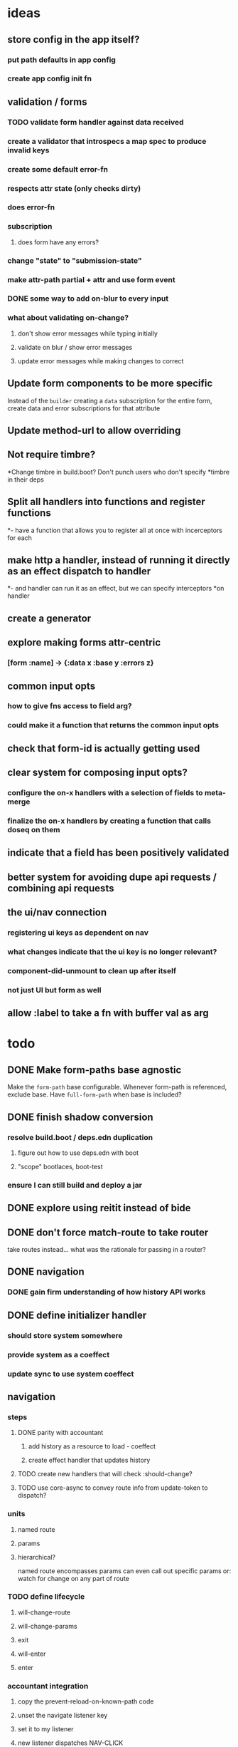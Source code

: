 * ideas
** store config in the app itself?
*** put path defaults in app config
*** create app config init fn
** validation / forms
*** TODO validate form handler against data received 
*** create a validator that introspecs a map spec to produce invalid keys
*** create some default error-fn
*** respects attr state (only checks dirty)
*** does error-fn
*** subscription
**** does form have any errors?
*** change "state" to "submission-state"
*** make attr-path partial + attr and use form event
*** DONE some way to add on-blur to every input
*** what about validating on-change?
**** don't show error messages while typing initially
**** validate on blur / show error messages
**** update error messages while making changes to correct
** Update form components to be more specific
Instead of the ~builder~ creating a ~data~ subscription for the entire
form, create data and error subscriptions for that attribute
** Update method-url to allow overriding
** Not require timbre?
*Change timbre in build.boot? Don't punch users who don't specify
*timbre in their deps
** Split all handlers into functions and register functions
*- have a function that allows you to register all at once with incerceptors for each
** make http a handler, instead of running it directly as an effect dispatch to handler
*- and handler can run it as an effect, but we can specify interceptors
*on handler
** create a generator
** explore making forms attr-centric
*** [form :name] -> {:data x :base y :errors z}
** common input opts
*** how to give fns access to field arg?
*** could make it a function that returns the common input opts
** check that form-id is actually getting used
** clear system for composing input opts?
*** configure the on-x handlers with a selection of fields to meta-merge
*** finalize the on-x handlers by creating a function that calls doseq on them
** indicate that a field has been positively validated
** better system for avoiding dupe api requests / combining api requests
** the ui/nav connection
*** registering ui keys as dependent on nav
*** what changes indicate that the ui key is no longer relevant?
*** component-did-unmount to clean up after itself
*** not just UI but form as well
** allow :label to take a fn with buffer val as arg
* todo
** DONE Make form-paths base agnostic
Make the ~form-path~ base configurable. Whenever form-path is
referenced, exclude base. Have ~full-form-path~ when base is included?
** DONE finish shadow conversion
*** resolve build.boot / deps.edn duplication
**** figure out how to use deps.edn with boot
**** "scope" bootlaces, boot-test
*** ensure I can still build and deploy a jar
** DONE explore using reitit instead of bide
** DONE don't force match-route to take router
take routes instead... what was the rationale for passing in a router?
** DONE navigation
*** DONE gain firm understanding of how history API works
** DONE define initializer handler
*** should store system somewhere
*** provide system as a coeffect
*** update sync to use system coeffect
** navigation
*** steps
**** DONE parity with accountant
***** add history as a resource to load - coeffect
***** create effect handler that updates history
**** TODO create new handlers that will check :should-change?
**** TODO use core-async to convey route info from update-token to dispatch?
*** units
**** named route
**** params
**** hierarchical?
named route encompasses params
can even call out specific params
or: watch for change on any part of route
*** TODO define lifecycle
**** will-change-route
**** will-change-params
**** exit
**** will-enter
**** enter
*** accountant integration
**** copy the prevent-reload-on-known-path code
**** unset the navigate listener key
**** set it to my listener
**** new listener dispatches NAV-CLICK
***** NAV-CLICK handles should-exit
***** results in:
****** (.history setToken) (effect handler)
****** indicate skipping should-exit
**** other events dispatch NAV
** TODO examine route dispatching
*** display alerts for certain transitions
- integrate accountant into re-frame? make pushstate an effect?
*** potential for caching
*** how to manage state teardown
*** introduce the concept of route enter/exit/update
*** instead of making it route-centric, make it navigation-centric
**** replace accountant
**** allow some way to define:
***** additional effects or handlers to trigger on route change
****** loading data
****** sending metrics
***** guards that can prevent route changes
***** flow:
- user clicks link or a :nav event is triggered somehow
- :nav event interceptor checks for :pre definitions
- :pre definitions can be effectful and can prevent :nav effect
- :nav effect is to: call setToken, clean up exits, perform entrances
** TODO investigate keyword inheritance to specify a sync adapter
the end result is to have a sync-dispatch function in the config,
which is then accessible in the db

** TODO make sync requests easy to debug
** TODO generic db updating handling special keys
*** vector of maps
*** keys
**** :entity
**** TODO :page should get folded in
**** user should be able to specify own keys
**** store db updaters / key handlers in the app db?
** TODO accountant / routing not handling different query strings
** DELETE lifecycle
*** update to indicate deleting
*** update with response
** TODO document sweet-tooth.frontend.core
** TODO config
*** does it make sense to use duct for config?
** TODO make routed entity a sub
[[file:~/projects/web/sweet-tooth/frontend/src/sweet_tooth/frontend/routes/utils.cljc::(defn%20routed-entity][routed entity code]]
** DONE routed entity parseInt is a code smell, should only have to call once
subscribers should not have to know how to parse routed vars
[[file:~/projects/web/grateful-place-3/src/frontend/grateful_place/subs.cljs::(let%20%5B%5D)%20(stru/routed-entity%20db%20:topic%20:topic-id%20js/parseInt)))][gp3 routed entity]]
